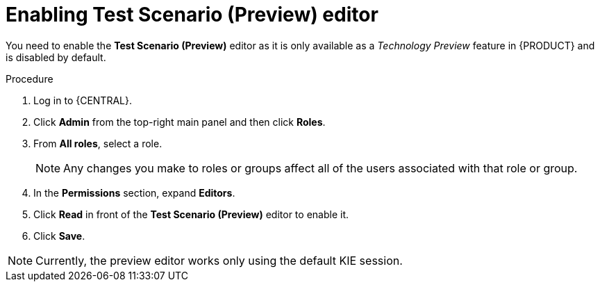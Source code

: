 [id='preview-editor-enable-proc']
= Enabling Test Scenario (Preview) editor

You need to enable the *Test Scenario (Preview)* editor as it is only available as a _Technology Preview_ feature in {PRODUCT} and is disabled by default.

.Procedure
. Log in to {CENTRAL}.
. Click *Admin* from the top-right main panel and then click *Roles*.
. From *All roles*, select a role.
+
[NOTE]
=====
Any changes you make to roles or groups affect all of the users associated with that role or group.
=====
+
. In the *Permissions* section, expand *Editors*.
. Click *Read* in front of the *Test Scenario (Preview)* editor to enable it.
. Click *Save*.

[NOTE]
====
Currently, the preview editor works only using the default KIE session.
====
